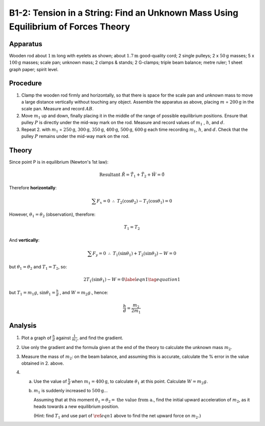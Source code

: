 .. meta::
  :description: When forces are in equilibrium, the sum of force vectors acting on an object will net to zero.  In this case of two forces, one force can be calculated using the magnitude and direction of the opposing force.

B1-2: Tension in a String: Find an Unknown Mass Using Equilibrium of Forces Theory
==================================================================================

Apparatus
---------

|B1-2.1| 

Wooden rod about :math:`1\text{m}` long with eyelets as shown; about :math:`1.7\text{m}` good-quality
cord; 2 single pulleys; 2 x :math:`50\text{g}` masses; 5 x :math:`100\text{g}` masses; scale pan;
unknown mass; 2 clamps & stands; 2 G-clamps; triple beam balance; metre
ruler; 1 sheet graph paper; spirit level.

Procedure
---------

1. Clamp the wooden rod firmly and horizontally, so that there is space
   for the scale pan and unknown mass to move a large distance
   vertically without touching any object. Assemble the apparatus as
   above, placing :math:`m` = :math:`200\text{g}` in the scale pan. Measure and record
   :math:`AB`.

2. Move :math:`m_1` up and down, finally placing it in the middle of the
   range of possible equilibrium positions. Ensure that pulley :math:`P`
   is directly under the mid-way mark on the rod. Measure and record
   values of :math:`m_1` , :math:`h`, and :math:`d`.

3. Repeat 2. with :math:`m_1` = :math:`250\text{g}`,  :math:`300\text{g}`,  :math:`350\text{g}`,  :math:`400\text{g}`,  :math:`500\text{g}`,  :math:`600\text{g}`  each
   time recording :math:`m_1`, :math:`h`, and :math:`d`. Check that the
   pulley :math:`P` remains under the mid-way mark on the rod.

Theory
------

|B1-2.2| 

Since point P is in equilibrium (Newton's 1st law):

.. math::
   \text{Resultant} \ \tilde{R} = \tilde{T}_1 + \tilde{T}_2 + \tilde{W} = \tilde{0}


Therefore **horizontally**:

.. math::
   \sum{F_x} = 0 \ \ \therefore \ \ T_2(\cos\theta_2) - T_1(\cos\theta_1) = 0

However, :math:`\theta_1 = \theta_2` (observation), therefore:

.. math::
   T_1 = T_2

And **vertically**:

.. math::
   \sum F_y = 0 \ \ \therefore \ \ T_1(\sin\theta_1) + T_2(\sin\theta_2) - W = 0

but :math:`\theta_1 = \theta_2` and  :math:`T_1 = T_2`, so:

.. math::
    2T_1 (\sin\theta_1) - W = 0 \label{eqn1} \tag{equation 1}

but :math:`T_1 = m_1g`, :math:`\sin\theta_1 = \frac{h}{d}` , and :math:`W = m_2g`., hence:

.. math::
   \frac{h}{d} = \frac{m_2}{2m_1}


Analysis
--------

1. Plot a graph of :math:`\frac{h}{d}` against :math:`\frac{1}{m_1}`, and find the
   gradient.

2. Use only the gradient and the formula given at the end of the theory
   to calculate the unknown mass :math:`m_2`.

3. Measure the mass of :math:`m_2`: on the beam balance, and assuming this
   is accurate, calculate the % error in the value obtained in 2. above.

4. a) Use the value of :math:`\frac{h}{d}` when :math:`m_1 = 400\text{g}`, to calculate :math:`\theta_1` at this point. Calculate :math:`W = m_2 g`.
   b) :math:`m_1` is suddenly increased to :math:`500\text{g}`...

      Assuming that at this moment :math:`\theta_1 = \theta_2 = \text{the value from a.}`, find the initial upward acceleration of :math:`m_2`, as it heads towards a new equilibrium position. 

      (Hint: find :math:`T_1` and use part of :math:`\ref{eqn1}` above to find the net upward force on :math:`m_2.)`

.. |B1-2.1| image:: /images/7.png
.. |B1-2.2| image:: /images/8.png
